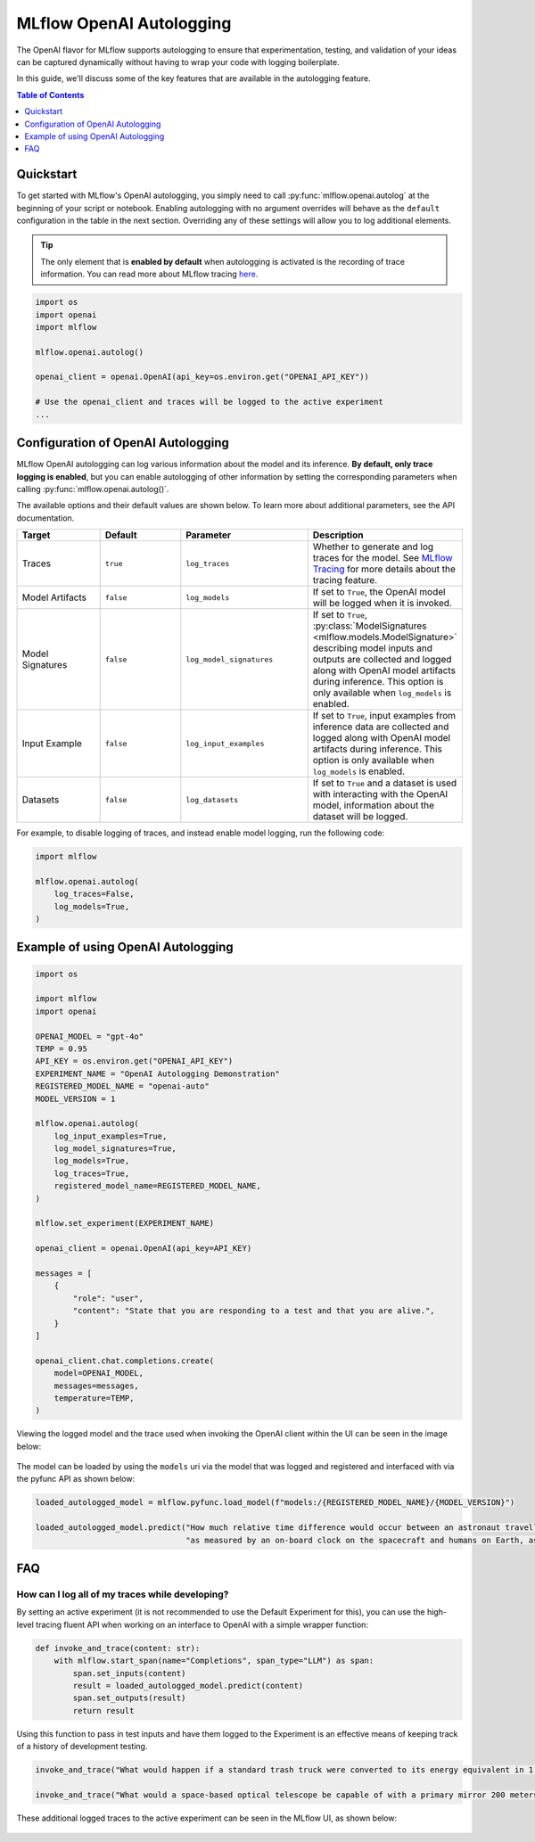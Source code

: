 MLflow OpenAI Autologging
=========================

The OpenAI flavor for MLflow supports autologging to ensure that experimentation, testing, and validation of your ideas can be captured dynamically without 
having to wrap your code with logging boilerplate. 

In this guide, we'll discuss some of the key features that are available in the autologging feature. 

.. contents:: Table of Contents
    :local:
    :depth: 1

Quickstart
----------
To get started with MLflow's OpenAI autologging, you simply need to call :py:func:`mlflow.openai.autolog` at the beginning of your script or notebook. 
Enabling autologging with no argument overrides will behave as the ``default`` configuration in the table in the next section. Overriding any of these settings 
will allow you to log additional elements. 

.. tip::
    The only element that is **enabled by default** when autologging is activated is the recording of trace information. You can read more about MLflow tracing 
    `here <../tracing/index.html>`_. 

.. code-block:: python

    import os
    import openai
    import mlflow

    mlflow.openai.autolog()

    openai_client = openai.OpenAI(api_key=os.environ.get("OPENAI_API_KEY"))

    # Use the openai_client and traces will be logged to the active experiment
    ...

Configuration of OpenAI Autologging
-----------------------------------

MLflow OpenAI autologging can log various information about the model and its inference. **By default, only trace logging is enabled**, but you can enable 
autologging of other information by setting the corresponding parameters when calling :py:func:`mlflow.openai.autolog()`. 

The available options and their default values are shown below. To learn more about additional parameters, see the API documentation.

.. list-table::
    :widths: 20 20 30 30
    :header-rows: 1

    * - Target
      - Default
      - Parameter
      - Description
    * - Traces
      - ``true``
      - ``log_traces``
      - Whether to generate and log traces for the model. See `MLflow Tracing <../tracing/index.html>`_ for more details about the tracing feature.
    * - Model Artifacts
      - ``false``
      - ``log_models``
      - If set to ``True``, the OpenAI model will be logged when it is invoked. 
    * - Model Signatures
      - ``false``
      - ``log_model_signatures``
      - If set to ``True``, :py:class:`ModelSignatures <mlflow.models.ModelSignature>` describing model inputs and outputs are collected and logged along with OpenAI model artifacts during inference. This option is only available when ``log_models`` is enabled.
    * - Input Example
      - ``false``
      - ``log_input_examples``
      - If set to ``True``, input examples from inference data are collected and logged along with OpenAI model artifacts during inference. This option is only available when ``log_models`` is enabled.
    * - Datasets
      - ``false``
      - ``log_datasets``
      - If set to ``True`` and a dataset is used with interacting with the OpenAI model, information about the dataset will be logged.


For example, to disable logging of traces, and instead enable model logging, run the following code:

.. code-block:: python

    import mlflow

    mlflow.openai.autolog(
        log_traces=False,
        log_models=True,
    )

Example of using OpenAI Autologging
-----------------------------------

.. code-block:: python

    import os

    import mlflow
    import openai

    OPENAI_MODEL = "gpt-4o"
    TEMP = 0.95
    API_KEY = os.environ.get("OPENAI_API_KEY")
    EXPERIMENT_NAME = "OpenAI Autologging Demonstration"
    REGISTERED_MODEL_NAME = "openai-auto"
    MODEL_VERSION = 1

    mlflow.openai.autolog(
        log_input_examples=True,
        log_model_signatures=True,
        log_models=True,
        log_traces=True,
        registered_model_name=REGISTERED_MODEL_NAME,
    )

    mlflow.set_experiment(EXPERIMENT_NAME)

    openai_client = openai.OpenAI(api_key=API_KEY)

    messages = [
        {
            "role": "user",
            "content": "State that you are responding to a test and that you are alive.",
        }
    ]

    openai_client.chat.completions.create(
        model=OPENAI_MODEL,
        messages=messages,
        temperature=TEMP,
    )

Viewing the logged model and the trace used when invoking the OpenAI client within the UI can be seen in the image below:

.. figure:: ../../_static/images/tutorials/llms/openai-autolog.gif
    :alt: OpenAI Autologging artifacts and traces
    :width: 100%
    :align: center

The model can be loaded by using the ``models`` uri via the model that was logged and registered and interfaced with via the pyfunc API as shown below:

.. code-block:: python

    loaded_autologged_model = mlflow.pyfunc.load_model(f"models:/{REGISTERED_MODEL_NAME}/{MODEL_VERSION}")

    loaded_autologged_model.predict("How much relative time difference would occur between an astronaut travelling at 0.98c for 14 years "
                                    "as measured by an on-board clock on the spacecraft and humans on Earth, assuming constant speed?")


FAQ
---

How can I log all of my traces while developing?
^^^^^^^^^^^^^^^^^^^^^^^^^^^^^^^^^^^^^^^^^^^^^^^^

By setting an active experiment (it is not recommended to use the Default Experiment for this), you can use the high-level tracing fluent API
when working on an interface to OpenAI with a simple wrapper function:

.. code-block:: python

    def invoke_and_trace(content: str):
        with mlflow.start_span(name="Completions", span_type="LLM") as span:
            span.set_inputs(content)
            result = loaded_autologged_model.predict(content)
            span.set_outputs(result)
            return result

Using this function to pass in test inputs and have them logged to the Experiment is an effective means of keeping track of a history of 
development testing.

.. code-block:: python

    invoke_and_trace("What would happen if a standard trash truck were converted to its energy equivalent in 1 femtosecond?")

    invoke_and_trace("What would a space-based optical telescope be capable of with a primary mirror 200 meters in diameter?")

These additional logged traces to the active experiment can be seen in the MLflow UI, as shown below:

.. figure:: ../../_static/images/tutorials/llms/logging-traces.png
    :alt: Logged traces for experimentation
    :width: 80%
    :align: center
